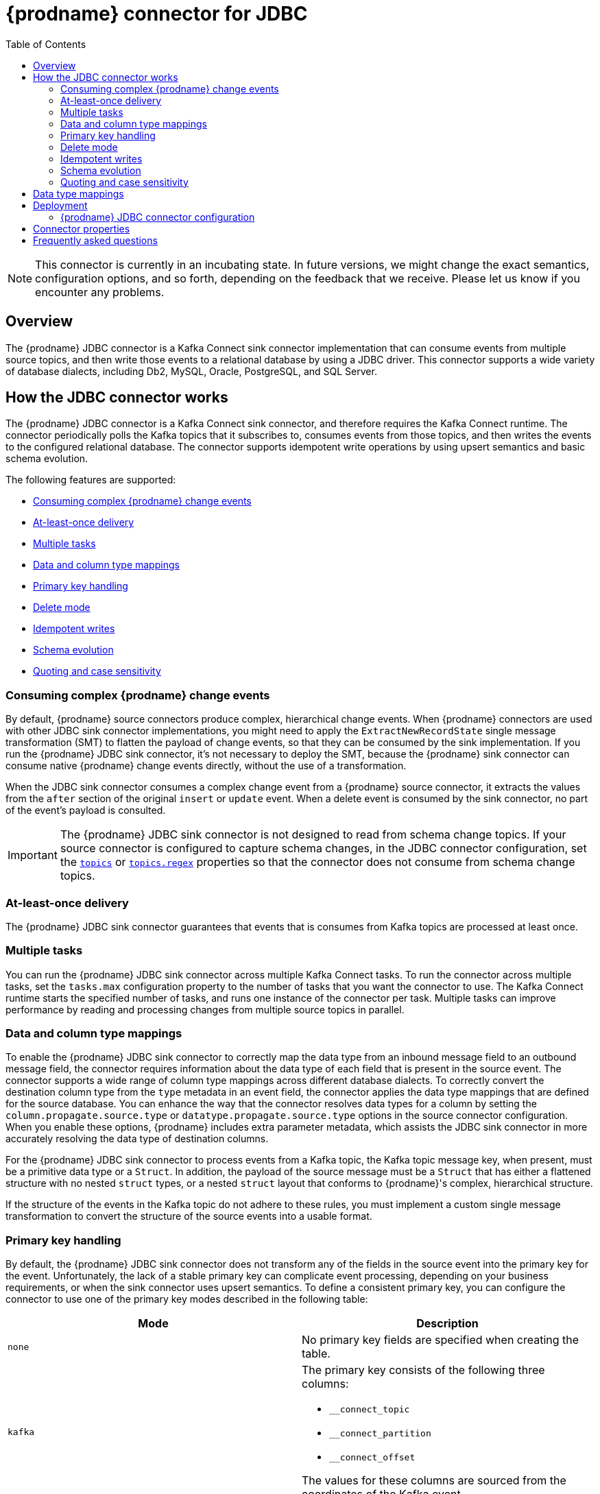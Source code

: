 [id="debezium-connector-for-jdbc"]
= {prodname} connector for JDBC
:context: JDBC
:mbean-name: {context}
:toc:
:toc-placement: macro
:linkattrs:
:icons: font
:source-highlighter: highlight.js

toc::[]

[NOTE]
====
This connector is currently in an incubating state. In future versions, we might change the exact semantics, configuration options, and so forth, depending on the feedback that we receive.
Please let us know if you encounter any problems.
====

[[jdbc-overview]]
== Overview

The {prodname} JDBC connector is a Kafka Connect sink connector implementation that can consume events from multiple source topics, and then write those events to a relational database by using a JDBC driver.
This connector supports a wide variety of database dialects, including Db2, MySQL, Oracle, PostgreSQL, and SQL Server.

[[how-the-jdbc-connector-works]]
== How the JDBC connector works

The {prodname} JDBC connector is a Kafka Connect sink connector, and therefore requires the Kafka Connect runtime.
The connector periodically polls the Kafka topics that it subscribes to, consumes events from those topics, and then writes the events to the configured relational database.
The connector supports idempotent write operations by using upsert semantics and basic schema evolution.

The following features are supported:

  * xref:jdbc-consume-complex-debezium-events[]
  * xref:jdbc-at-least-once-delivery[]
  * xref:jdbc-multiple-tasks[]
  * xref:jdbc-data-and-type-mappings[]
  * xref:jdbc-primary-key-handling[]
  * xref:jdbc-delete-mode[]
  * xref:jdbc-idempotent-writes[]
  * xref:jdbc-schema-evolution[]
  * xref:jdbc-quoting-case-sensitivity[]

[[jdbc-consume-complex-debezium-events]]
=== Consuming complex {prodname} change events

By default, {prodname} source connectors produce complex, hierarchical change events.
When {prodname} connectors are used with other JDBC sink connector implementations, you might need to apply the `ExtractNewRecordState` single message transformation (SMT) to flatten the payload of change events, so that they can be consumed by the sink implementation.
If you run the {prodname} JDBC sink connector, it's not necessary to deploy the SMT,  because the {prodname} sink connector can consume native {prodname} change events directly, without the use of a transformation.

When the JDBC sink connector consumes a complex change event from a {prodname} source connector, it extracts the values from the `after` section of the original `insert` or `update` event.
When a delete event is consumed by the sink connector, no part of the event's payload is consulted.

[IMPORTANT]
====
The {prodname} JDBC sink connector is not designed to read from schema change topics. 
If your source connector is configured to capture schema changes, in the JDBC connector configuration, set the xref:jdbc-property-connection-topics[`topics`] or xref:jdbc-property-connection-topics-regex[`topics.regex`] properties so that the connector does not consume from schema change topics.
====

[[jdbc-at-least-once-delivery]]
=== At-least-once delivery

The {prodname} JDBC sink connector guarantees that events that is consumes from Kafka topics are processed at least once.

[[jdbc-multiple-tasks]]
=== Multiple tasks

You can run the {prodname} JDBC sink connector across multiple Kafka Connect tasks.
To run the connector across multiple tasks, set the `tasks.max` configuration property to the number of tasks that you want the connector to use.
The Kafka Connect runtime starts the specified number of tasks, and runs one instance of the connector per task.
Multiple tasks can improve performance by reading and processing changes from multiple source topics in parallel.

[[jdbc-data-and-type-mappings]]
=== Data and column type mappings

To enable the {prodname} JDBC sink connector to correctly map the data type from an inbound message field to an outbound message field, the connector requires information about the data type of each field that is present in the source event.
The connector supports a wide range of column type mappings across different database dialects.
To correctly convert the destination column type from the `type` metadata in an event field, the connector applies the data type mappings that are defined for the source database.
You can enhance the way that the connector resolves data types for a column by setting the `column.propagate.source.type` or `datatype.propagate.source.type` options in the source connector configuration.
When you enable these options, {prodname} includes extra parameter metadata, which assists the JDBC sink connector in more accurately resolving the data type of destination columns.

For the {prodname} JDBC sink connector to process events from a Kafka topic, the Kafka topic message key, when present, must be a primitive data type or a `Struct`.
In addition, the payload of the source message must be a `Struct` that has either a flattened structure with no nested `struct` types, or a nested `struct` layout that conforms to {prodname}'s complex, hierarchical structure.

If the structure of the events in the Kafka topic do not adhere to these rules, you must implement a custom single message transformation to convert the structure of the source events into a usable format.

[[jdbc-primary-key-handling]]
=== Primary key handling

By default, the {prodname} JDBC sink connector does not transform any of the fields in the source event into the primary key for the event.
Unfortunately, the lack of a stable primary key can complicate event processing, depending on your business requirements, or when the sink connector uses upsert semantics.
To define a consistent primary key, you can configure the connector to use one of the primary key modes described in the following table:

|===
|Mode|Description

|`none`
|No primary key fields are specified when creating the table.

|`kafka`
a|The primary key consists of the following three columns:

* `__connect_topic`
* `__connect_partition`
* `__connect_offset`

The values for these columns are sourced from the coordinates of the Kafka event.

|`record_key`
|The primary key is composed of the Kafka event's key. +
 +
If the primary key is a primitive type, specify the name of the column to be used by setting the xref:jdbc-property-primary-key-fields[`primary.key.fields`] property.
If the primary key is a struct type, the fields in the struct are mapped as columns of the primary key.
You can use the `primary.key.fields` property to restrict the primary key to a subset of columns.

|`record_value`
|The primary key is composed of the Kafka event's value. +
 +
Because the value of a Kafka event is always a `Struct`, by default, all of the fields in the value become columns of the primary key.
To use a subset of fields in the primary key, set the xref:jdbc-property-primary-key-fields[`primary.key.fields`] property to specify a comma-separated list of fields in the value from which you want to derive the primary key columns.

|`record_header`
|The primary key is composed of the Kafka event's headers. +
 +
Kafka event's headers contains could contain multiple header that each one could be `Struct` or primitives data types,
the connectors makes a  `Struct` of these headers. Hence, all fields in this `Struct` become columns of the primary key.
To use a subset of fields in the primary key, set the xref:jdbc-property-primary-key-fields[`primary.key.fields`] property to specify a comma-separated list of fields in the value from which you want to derive the primary key columns.

|===

[IMPORTANT]
====
Some database dialects might throw an exception if you set the `primary.key.mode` to `kafka` and set `schema.evolution` to `basic`.
This exception occurs when a dialect maps a `STRING` data type mapping to a variable length string data type such as `TEXT` or `CLOB`, and the dialect does not allow primary key columns to have unbounded lengths.
To avoid this problem, apply the following settings in your environment:

* Do not set `schema.evolution` to `basic`.
* Create the database table and primary key mappings in advance.
====

[[jdbc-delete-mode]]
=== Delete mode

The {prodname} JDBC sink connector can delete rows in the destination database when a `DELETE` or _tombstone_ event is consumed.
By default, the JDBC sink connector does not enable delete mode.

If you want to support removal of rows, explicitly enable it in the connector configuration by setting `delete.enabled=true` in the connector configuration.
However, to use this mode you must set xref:jdbc-property-primary-key-fields[`primary.key.fields`] to a value other than `none`.
The preceding configuration is necessary, because deletes are executed based on the primary key mapping, so if a destination table has no primary key mapping, the connector is unable to delete rows.

[[jdbc-idempotent-writes]]
=== Idempotent writes

The {prodname} JDBC sink connector supports idempotent writes, allowing the same records to be replayed repeatedly and the final database state to remain consistent.
In order to support idempotent writes, the JDBC sink connector must be explicitly configured with the `insert.mode` set to `upsert`.
An `upsert` operation is applied as either an `update` or an `insert`, depending on whether the specified primary key already exists.
If the primary key value already exists, the operation updates values in the row.
If the specified primary key value doesn't exist, an `insert` adds a new row.

Each database dialect handles idempotent writes differently, because there is no SQL standard for _upsert_ operations.
The following illustrates the upsert database-specific DML syntax that is used by the supported database  dialects:

|===
|Dialect |Upsert Syntax

|Db2
|`MERGE ...`

|MySQL
|`INSERT ... ON DUPLICATE KEY UPDATE ...`

|Oracle
|`MERGE ...`

|PostgreSQL
|`INSERT ... ON CONFLICT ... DO UPDATE SET ...`

|SQL Server
|`MERGE ...`

|===

[[jdbc-schema-evolution]]
=== Schema evolution

The {prodname} JDBC sink connector supports the following schema evolution modes:

|===
|Mode |Description

|`none`
|The connector does not perform any DDL schema evolution.

|`basic`
|The connector automatically detects fields that are in the event payload but that do not exist in the destination table.
The connector alters the destination table to add the new fields.

|===

When `schema.evolution` is set to `basic`, the connector automatically creates or alters the destination database table according to the structure of the incoming event.

When an event is received from a topic for the first time, and the destination table does not yet exist, the {prodname} JDBC sink connector uses the event's key, or the schema structure of the record to resolve the column structure of the table.
If schema evolution is enabled, the connector prepares and executes a `CREATE TABLE` SQL statement before it applies the DML event to the destination table.

When the {prodname} JDBC connector receives an event from a topic, if the schema structure of the record differs from the schema structure of the destination table, the connector uses either the event's key or its schema structure  to identify which columns are new, and must be added to the database table.
If schema evolution is enabled, the connector prepares and executes an `ALTER TABLE` SQL statement before it applies the DML event to the destination table.
Because changing column data types, dropping columns, and adjusting primary keys can be considered dangerous operations, the connector is prohibited from performing these operations.

The schema of each field determines whether a column is `NULL` or `NOT NULL`.
The schema also defines the default values for each column.
If the connector attempts to create a table with a nullability setting or a default value that don't want, you must either create the table manually, ahead of time, or adjust the schema of the associated field before the sink connector processes the event.
To adjust nullability settings or default values, you can introduce a custom single message transformation that applies changes in the pipeline, or modifies the column state defined in the source database.

A field's data type is resolved based on a predefined set of mappings.
For more information, see xref:jdbc-field-types[].

[IMPORTANT]
====
When you introduce new fields to the event structure of tables that already exist in the destination database, you must define the new fields as optional, or the fields must have a default value specified in the database schema.
If you want a field to be removed from the destination table, use one of the following options:

* Remove the field manually.
* Drop the column.
* Assign a default value to the field.
* Define the field a nullable.
====

[[jdbc-quoting-case-sensitivity]]
=== Quoting and case sensitivity

The {prodname} JDBC sink connector consumes Kafka messages by constructing either DDL (schema changes) or DML (data changes) SQL statements that are executed on the destination database.
By default, the connector uses the names of the source topic and the event fields as the basis for the table and column names in the destination table.
The constructed SQL does not automatically delimit identifiers with quotes to preserve the case of the original strings.
As a result, by default, the text case of table or column names in the destination database depends entirely on how the database handles name strings when the case is not specified.

For example, if the destination database dialect is Oracle and the event's topic is `orders`, the destination table will be created as `ORDERS` because Oracle defaults to upper-case names when the name is not quoted.
Similarly, if the destination database dialect is PostgreSQL and the event's topic is `ORDERS`, the destination table will be created as `orders` because PostgreSQL defaults to lower-case names when the name is not quoted.

By setting `quote.identifiers` to `true` in the connector configuration, you can explicitly set the case of the table and field names to preserve the case that is present in the Kafka event.
So if the incoming event is for a topic called `orders` and the destination database dialect is Oracle, if quoting is enabled -- that is, if `quote.identifiers` is set to `true` -- the connector creates a table with the name `orders`, because the constructed SQL defines the name of the table as `"orders"`.
When quoting is enabled, the behavior for creating column names works in the same manner.

[[jdbc-field-types]]
== Data type mappings

The {prodname} JDBC sink connector resolves a column's data type by using a logical or primitive type-mapping system.
Primitive types include values such as integers, floating points, Booleans, strings, and bytes.
Typically, these types are represented with a specific Kafka Connect `Schema` type code only.
Logical data types are more often complex types, including values such as `Struct`-based types that have a fixed set of field names and schema, or values that are represented with a specific encoding, such as number of days since epoch.

The following examples show representative structures of primitive and logical data types:

.Primitive field schema
[source.json]
----
{
  "schema": {
    "type": "INT64"
  }
}
----

.Logical field schema
[source,json]
----
[
  "schema": {
    "type": "INT64",
    "name": "org.apache.kafka.connect.data.Date"
  }
]
----

Kafka Connect is not the only source for these complex, logical types.
In fact, {prodname} source connectors generate change events that have fields with similar logical types to represent a variety of different data types, including but not limited to, timestamps, dates, and even JSON data.

The {prodname} JDBC sink connector uses these primitive and logical types to resolve a column's type to a JDBC SQL code, which represents a column's type.
These JDBC SQL codes are then used by the underlying Hibernate persistence framework to resolve the column's type to a logical data type for the dialect in use.
The following tables illustrate the primitive and logical mappings between Kafka Connect and JDBC SQL types, and between {prodname} and JDBC SQL types.
The actual final column type varies with for each database type.

. xref:jdbc-kafka-connect-primitive-mappings[]
. xref:jdbc-kafka-connect-logical-mappings[]
. xref:jdbc-debezium-logical-mappings[]
. xref:jdbc-debezium-logical-mappings-dialect-specific[]

[[jdbc-kafka-connect-primitive-mappings]]
.Mappings between Kafka Connect Primitives and Column Data Types
|===
|Primitive Type |JDBC SQL Type

|INT8
|Types.TINYINT

|INT16
|Types.SMALLINT

|INT32
|Types.INTEGER

|INT64
|Types.BIGINT

|FLOAT32
|Types.FLOAT

|FLOAT64
|Types.DOUBLE

|BOOLEAN
|Types.BOOLEAN

|STRING
|Types.CHAR, Types.NCHAR, Types.VARCHAR, Types.NVARCHAR

|BYTES
|Types.VARBINARY

|===

[[jdbc-kafka-connect-logical-mappings]]
.Mappings between Kafka Connect Logical Types and Column Data Types
|===
|Logical Type |JDBC SQL Type

|org.apache.kafka.connect.data.Decimal
|Types.DECIMAL

|org.apache.kafka.connect.data.Date
|Types.DATE

|org.apache.kafka.connect.data.Time
|Types.TIMESTAMP

|org.apache.kafka.connect.data.Timestamp
|Types.TIMESTAMP

|===

[[jdbc-debezium-logical-mappings]]
.Mappings between {prodname} Logical Types and Column Data Types
|===
|Logical Type |JDBC SQL Type

|io.debezium.time.Date
|Types.DATE

|io.debezium.time.Time
|Types.TIMESTAMP

|io.debezium.time.MicroTime
|Types.TIMESTAMP

|io.debezium.time.NanoTime
|Types.TIMESTAMP

|io.debezium.time.ZonedTime
|Types.TIME_WITH_TIMEZONE

|io.debezium.time.Timestamp
|Types.TIMESTAMP

|io.debezium.time.MicroTimestamp
|Types.TIMESTAMP

|io.debezium.time.NanoTimestamp
|Types.TIMESTAMP

|io.debezium.time.ZonedTimestamp
|Types.TIMESTAMP_WITH_TIMEZONE

|io.debezium.data.VariableScaleDecimal
|Types.DOUBLE

|===

[IMPORTANT]
====
If the database does not support time or timestamps with time zones, the mapping resolves to its equivalent without timezones.
====

[[jdbc-debezium-logical-mappings-dialect-specific]]
.Mappings between {prodname} dialect-specific Logical Types and Column Data Types
|===
|Logical Type |MySQL SQL Type |PostgreSQL SQL Type |SQL Server SQL Type

|io.debezium.data.Bits
|`bit(n)`
|`bit(n)` or `bit varying`
|`varbinary(n)`

|io.debezium.data.Enum
|`enum`
|Types.VARCHAR
|n/a

|io.debezium.data.Json
|`json`
|`json`
|n/a

|io.debezium.data.EnumSet
|`set`
|n/a
|n/a

|io.debezium.time.Year
|`year(n)`
|n/a
|n/a

|io.debezium.time.MicroDuration
|n/a
|`interval`
|n/a

|io.debezium.data.Ltree
|n/a
|`ltree`
|n/a

|io.debezium.data.Uuid
|n/a
|`uuid`
|n/a

|io.debezium.data.Xml
|n/a
|`xml`
|`xml`

|===

In addition to the primitive and logical mappings above, if the source of the change events is a {prodname} source connector, the resolution of the column type, along with its length, precision, and scale, can be further influenced by enabling column or data type propagation.
To enforce propagation, one of the following properties must be set in the source connector  configuration:

*  `column.propagate.source.type`
*  `datatype.propagate.source.type`

The {prodname} JDBC sink connector applies the values with the higher precedence.

For example, let's say the following field schema is included in a change event:

.{prodname} change event field schema with column or data type propagation enabled
[source,json]
----
{
  "schema": {
    "type": "INT8",
    "parameters": {
      "__debezium.source.column.type": "TINYINT",
      "__debezium.source.column.length": "1"
    }
  }
}
----

In the preceding example, if no schema parameters are set, the {prodname} JDBC sink connector would map this field to a column type of `Types.SMALLINT`.
`Types.SMALLINT` can have different logical database types, depending on the database dialect.
For MySQL, the example would convert to a `TINYINT` column type with no specified length.
If column or data type propagation is enabled for the source connector, the {prodname} JDBC sink connector uses the mapping information to refine the data type mapping process and create a column with the type `TINYINT(1)`.

[NOTE]
====
Typically, the effect of using column or data type propagation is much greater when the same type of database is used for both the source and sink database.
We are continually looking at ways to improve this mapping across heterogeneous databases and the current type system allows us to continue to refine these mappings based on feedback.
If you find a mapping could be improved, please let us know.
====

[[jdbc-deployment]]
== Deployment

To deploy a {prodname} JDBC connector, you install the {prodname} JDBC connector archive, configure the connector, and start the connector by adding its configuration to Kafka Connect.

.Prerequisites
* link:https://zookeeper.apache.org/[Apache ZooKeeper], link:http://kafka.apache.org/[Apache Kafka], and link:{link-kafka-docs}.html#connect[Kafka Connect] are installed.
* Destination database is installed and configured to accept JDBC connections.

.Procedure

. Download the {prodname} https://repo1.maven.org/maven2/io/debezium/debezium-connector-jdbc/{debezium-version}/debezium-connector-jdbc-{debezium-version}-plugin.tar.gz[JDBC connector plug-in archive].
. Extract the files into your Kafka Connect environment.
. Optionally download the JDBC driver from Maven Central and extract the downloaded driver file to the directory that contains the JDBC sink connector JAR file.
+
NOTE: Drivers for Oracle and Db2 are not automatically shipped with the JDBC sink connector and must be manually installed.
. Add the driver JAR files to the path where the JDBC sink connector has been installed.
. Make sure that the path where the JDBC sink connector is installed is part of {link-kafka-docs}/#connectconfigs[Kafka Connect's `plugin.path`].
. Restart your Kafka Connect process to pick up the new JAR files.

[[jdbc-connector-configuration]]
=== {prodname} JDBC connector configuration

Typically, you register a {prodname} JDBC connector by submitting a JSON request that specifies the configuration properties for the connector.
The following example shows a JSON request for registering an instance of the {prodname} JDBC sink connector that consumes events from a topic called `orders` with the most common configuration settings:

.Example: {prodname} JDBC connector configuration
[source,json,indent=0,subs="+quotes"]
----
{
    "name": "jdbc-connector",  // <1>
    "config": {
        "connector.class": "io.debezium.connector.jdbc.JdbcSinkConnector",  // <2>
        "tasks.max": "1",  // <3>
        "connection.url": "jdbc:postgresql://localhost/db",  // <4>
        "connection.username": "pguser",  // <5>
        "connection.password": "pgpassword",  // <6>
        "insert.mode": "upsert",  // <7>
        "delete.enabled": "true",  // <8>
        "primary.key.mode": "record_key",  // <9>
        "schema.evolution": "basic",  // <10>
        "database.time_zone": "UTC",  // <11>
        "topics": "orders" // <12>
    }
}
----
<1> The name that is assigned to the connector when you register it with Kafka Connect service.
<2> The name of the JDBC sink connector class.
<3> The maximum number of tasks to create for this connector.
<4> The JDBC URL that the connector uses to connect to the sink database that it writes to.
<5> The name of the database user used for authentication.
<6> The password of the database user used for authentication.
<7> The xref:jdbc-property-insert-mode[insert.mode] that the connector uses.
<8> Enables the deletion of records in the database.
For more information, see the xref:jdbc-property-delete-enabled[delete.enabled] configuration property.
<9> Specifies the method used to resolve primary key columns.
For more information, see the xref:jdbc-property-primary-key-mode[primary.key.mode] configuration property.
<10> Enables the connector to evolve the destination database's schema.
For more information, see the xref:jdbc-property-schema-evolution[schema.evolution] configuration property.
<11> Specifies the timezone used when writing temporal field types.
<12> List of topics to consume, separated by commas.

For a complete list of configuration properties that you can set for the {prodname} JDBC connector, see xref:jdbc-connector-properties[JDBC connector properties].

You can send this configuration with a `POST` command to a running Kafka Connect service.
The service records the configuration and starts a sink connector task(s) that performs the following operations:

* Connects to the database.
* Consumes events from subscribed Kafka topics.
* Writes the events to the configured database.

[[jdbc-connector-properties]]
== Connector properties

The {prodname} JDBC sink connector has several configuration properties that you can use to achieve the connector behavior that meets your needs.
Many properties have default values.
Information about the properties is organized as follows:

* xref:jdbc-connector-properties-generic[]
* xref:jdbc-connector-properties-connection[]
* xref:jdbc-connector-properties-runtime[]
* xref:jdbc-connector-properties-extendable[]

[[jdbc-connector-properties-generic]]
.Generic properties
[cols="30%a,25%a,45%a"]
|===
|Property |Default |Description

|[[jdbc-property-connection-name]]<<jdbc-property-connection-name, `+name+`>>
|No default
|Unique name for the connector. 
A failure results if you attempt to reuse this name when registering a connector.   
This property is required by all Kafka Connect connectors.

|[[jdbc-property-connection-class]]<<jdbc-property-connection-class, `+connector.class+`>>
|No default
|The name of the Java class for the connector. 
For the {prodname} JDBC connector, specify the value `io.debezium.connector.jdbc.JdbcSinkConnector`.

|[[jdbc-property-connection-task]]<<jdbc-property-connection-task, `+tasks.max+`>>
|1
|Maximum number of tasks to use for this connector.

|[[jdbc-property-connection-topics]]<<jdbc-property-connection-topics, `+topics+`>>
|No default
|List of topics to consume, separated by commas.
Do not use this property in combination with the xref:jdbc-property-connection-topics-regex[`topics.regex`] property.

|[[jdbc-property-connection-topics-regex]]<<jdbc-property-connection-topics-regex, `+topics.regex+`>>
|No default
|A regular expression that specifies the topics to consume. 
Internally, the regular expression is compiled to a `java.util.regex.Pattern`. 
Do not use this property in combination with the xref:jdbc-property-connection-topics[`topics`] property.


|===

[[jdbc-connector-properties-connection]]
.Connection properties
[cols="30%a,25%a,45%a"]
|===
|Property |Default |Description

|[[jdbc-property-connection-url]]<<jdbc-property-connection-url, `+connection.url+`>>
|No default
|The JDBC connection URL used to connect to the database.

|[[jdbc-property-connection-username]]<<jdbc-property-connection-username, `+connection.username+`>>
|No default
|The name of the database user account that the connector uses to connect to the database.

|[[jdbc-property-connection-password]]<<jdbc-property-connection-password, `+connection.password+`>>
|No default
|The password that the connector uses to connect to the database.

|[[jdbc-property-connection-pool-min-size]]<<jdbc-property-connection-pool-min-size, `+connection.pool.min_size+`>>
|`5`
|Specifies the minimum number of connections in the pool.

|[[jdbc-property-connection-pool-max-size]]<<jdbc-property-connection-pool-max-size, `+connection.pool.min_size+`>>
|`32`
|Specifies the maximum number of concurrent connections that the pool maintains.

|[[jdbc-property-connection-pool-acquire-increment]]<<jdbc-property-connection-pool-acquire-increment, `+connection.pool.acquire_increment+`>>
|`32`
|Specifies the number of connections that the connector attempts to acquire if the connection pool exceeds its maximum size.

|[[jdbc-property-connection-pool-timeout]]<<jdbc-property-connection-pool-timeout, `+connection.pool.timeout+`>>
|`1800`
|Specifies the number of seconds that an unused connection is kept before it is discarded.

|===

[[jdbc-connector-properties-runtime]]
.Runtime properties
[cols="30%a,25%a,45%a"]
|===
|Property |Default |Description

|[[jdbc-property-database-time-zone]]<<jdbc-property-database-time-zone, `+database.time_zone+`>>
|`UTC`
|Specifies the timezone used when inserting JDBC temporal values.

|[[jdbc-property-delete-enabled]]<<jdbc-property-delete-enabled, `+delete.enabled+`>>
|`false`
|Specifies whether the connector processes `DELETE` or _tombstone_ events and removes the corresponding row from the database.
Use of this option requires that you set the xref:jdbc-property-primary-key-mode[`primary.key.mode`] to `record.key`.

|[[jdbc-property-insert-mode]]<<jdbc-property-insert-mode, `+insert.mode+`>>
|`insert`
|Specifies the strategy used to insert events into the database.
The following options are available:

`insert`:: Specifies that all events should construct `INSERT`-based SQL statements.
Use this option only when no primary key is used, or when you can be certain that no updates can occur to rows with existing primary key values.
`update`:: Specifies that all events should construct `UPDATE`-based SQL statements.
Use this option only when you can be certain that the connector receives only events that apply to existing rows.
`upsert`:: Specifies that the connector adds events to the table using `upsert` semantics.
That is, if the primary key does not exist, the connector performs an `INSERT` operation, and if the key does exist, the connector performs an `UPDATE` operation.
When idempotent writes are required, the connector should be configured to use this option.

|[[jdbc-property-primary-key-mode]]<<jdbc-property-primary-key-mode, `+primary.key.mode+`>>
|`none`
|Specifies how the connector resolves the primary key columns from the event.

`none`:: Specifies that no primary key columns are created.
`kafka`:: Specifies that the connector uses Kafka coordinates as the primary key columns.
The key coordinates are defined from the topic name, partition, and offset of the event, and are mapped to columns with the following names:

* `__connect_topic`
* `__connect_partition`
* `__connect_offset`

`record_key`:: Specifies that the primary key columns are sourced from the event's record key.
If the record key is a primitive type, the xref:jdbc-property-primary-key-fields[`primary.key.fields`] property is required to specify the name of the primary key column.
If the record key is a struct type, the xref:jdbc-property-primary-key-fields[`primary.key.fields`] property is optional, and can be used to specify a subset of columns from the event's key as the table's primary key.
`record_value`:: Specifies that the primary key columns is sourced from the event's value.
You can set the xref:jdbc-property-primary-key-fields[`primary.key.fields`] property to define the primary key as a subset of fields from the event's value; otherwise all fields are used by default.

|[[jdbc-property-primary-key-fields]]<<jdbc-property-primary-key-fields, `+primary.key.fields+`>>
|No default
|Either the name of the primary key column or a comma-separated list of fields to derive the primary key from. +
 +
When xref:jdbc-property-primary-key-mode[`primary.key.mode`] is set to `record_key` and the event's key is a primitive type, it is expected that this property specifies the column name to be used for the key. +
 +
When the xref:jdbc-property-primary-key-mode[`primary.key.mode`] is set to `record_key` with a non-primitive key, or `record_value`, it is expected that this property specifies a comma-separated list of field names from either the key or value.
If the xref:jdbc-property-primary-key-mode[`primary.key.mode`] is set to `record_key` with a non-primitive key, or `record_value`, and this property is not specifies, the connector derives the primary key from all fields of either the record key or record value, depending on the specified mode.

|[[jdbc-property-quote-identifiers]]<<jdbc-property-quote-identifiers, `+quote.identifiers+`>>
|`false`
|Specifies whether generated SQL statements use quotation marks to delimit table and column names.
See the xref:jdbc-quoting-case-sensitivity[] section for more details.

|[[jdbc-property-schema-evolution]]<<jdbc-property-schema-evolution, `+schema.evolution+`>>
|`none`
|Specifies how the connector evolves the destination table schemas.
For more information, see xref:jdbc-schema-evolution[].
The following options are available:

`none`:: Specifies that the connector does not evolve the destination schema.
`basic`:: Specifies that basic evolution occurs.
The connector adds missing columns to the table by comparing the incoming event's record schema to the database table structure.

|[[jdbc-property-table-name-format]]<<jdbc-property-table-name-format, `+table.name.format+`>>
|`+${topic}+`
|Specifies a string that determines how the destination table name is formatted, based on the topic name of the event.
The placeholder, `+${topic}+`, is replaced by the topic name.

|[[jdbc-property-dialect-postgres-postgis-schema]]<<jdbc-property-dialect-postgres-postgis-schema, `+dialect.postgres.postgis.schema+`>>
|`public`
|Specifies the schema name where the PostgreSQL PostGIS extension is installed.
The default is `public`; however, if the PostGIS extension was installed in another schema, this property should be used to specify the alternate schema name.

|[[jdbc-property-dialect-sqlserver-identity-insert]]<<jdbc-property-dialect-sqlserver-identity-insert, `+dialect.sqlserver.identity.insert+`>>
|`false`
|Specifies whether the connector automatically sets an `IDENTITY_INSERT` before an `INSERT` or `UPSERT` operation into the identity column of SQL Server tables, and then unsets it immediately after the operation.
When the default setting (`false`) is in effect, an `INSERT` or `UPSERT` operation into the `IDENTITY` column of a table results in a SQL exception.
|===

[[jdbc-connector-properties-extendable]]
.Extendable properties
[cols="30%a,25%a,45%a"]
|===
|Property |Default |Description

|[[jdbc-property-column-naming-strategy]]<<jdbc-property-column-naming-strategy, `+column.naming.strategy+`>>
|`i.d.c.j.n.DefaultColumnNamingStrategy`
|Specifies the fully-qualified class name of a `ColumnNamingStrategy` implementation that the connector uses to resolve column names from event field names. +
 +
By default, the connector uses the field name as the column name.
|[[jdbc-property-table-naming-strategy]]<<jdbc-property-table-naming-strategy, `+table.naming.strategy+`>>
|`i.d.c.j.n.DefaultTableNamingStrategy`
|Specifies the fully-qualified class name of a `TableNamingStrategy` implementation that the connector uses to resolve table names from incoming event topic names. +
 +
The default behavior is to: +

* Replace the `+${topic}+` placeholder in the xref:jdbc-property-table-name-format[`table.name.format`] configuration property with the event's topic.
* Sanitize the table name by replacing dots (`.`) with underscores (`_`).

|===

[[jdbc-faq]]
== Frequently asked questions

*Is the* `ExtractNewRecordState` *single message transformation required?*::
No, that is actually one of the differentiating factors of the {prodname} JDBC connector from other implementations.
While the connector is capable of ingesting flattened events like its competitors, it can also ingest {prodname}'s complex change event structure natively, without requiring any specific type of transformation.

*If a column's type is changed, or if a column is renamed or dropped, is this handled by schema evolution?*::
No, the {prodname} JDBC connector does not make any changes to existing columns.
The schema evolution supported by the connector is quite basic.
It simply compares the fields in the event structure to the table's column list, and then adds any fields that are not yet defined as columns in the table.
If a column's type or default value change, the connector does not adjust them in the destination database.
If a column is renamed, the old column is left as-is, and the connector appends a column with the new name to the table; however existing rows with data in the old column remain unchanged.
These types of schema changes should be handled manually.

*If a column's type does not resolve to the type that I want, how can I enforce mapping to a different data type?*::
The {prodname} JDBC connector uses a sophisticated type system to resolve a column's data type.
For details about how this type system resolves a specific field's schema definition to a JDBC type, see the xref:jdbc-data-and-type-mappings[] section.
If you want to apply a different data type mapping, define the table manually to explicitly obtain the preferred column type.

*How do you specify a prefix or a suffix to the table name without changing the Kafka topic name?*::
In order to add a prefix or a suffix to the destination table name, adjust the xref:jdbc-property-table-name-format[table.name.format] connector configuration property to apply the prefix or suffix that you want.
For example, to prefix all table names with `jdbc_`, specify the `table.name.format` configuration property with a value of `+jdbc_${topic}+`.
If the connector is subscribed to a topic called `orders`, the resulting table is created as `jdbc_orders`.

*Why are some columns automatically quoted, even though identifier quoting is not enabled?*::
In some situations, specific column or table names might be explicitly quoted, even when `quote.identifiers` is not enabled.
This is often necessary when the column or table name starts with or uses a specific convention that would otherwise be considered illegal syntax.
For example, when the xref:jdbc-property-primary-key-mode[primary.key.mode] is set to `kafka`, some databases only permit column names to begin with an underscore if the column's name is quoted.
Quoting behavior is dialect-specific, and varies among different types of database.

